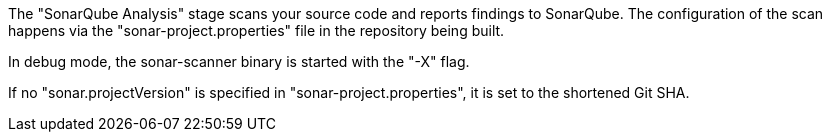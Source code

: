:page-partial:

The "SonarQube Analysis" stage scans your source code and reports findings to
SonarQube. The configuration of the scan happens via the
"sonar-project.properties" file in the repository being built.

In debug mode, the sonar-scanner binary is started with the "-X" flag.

If no "sonar.projectVersion" is specified in "sonar-project.properties", it is
set to the shortened Git SHA.
